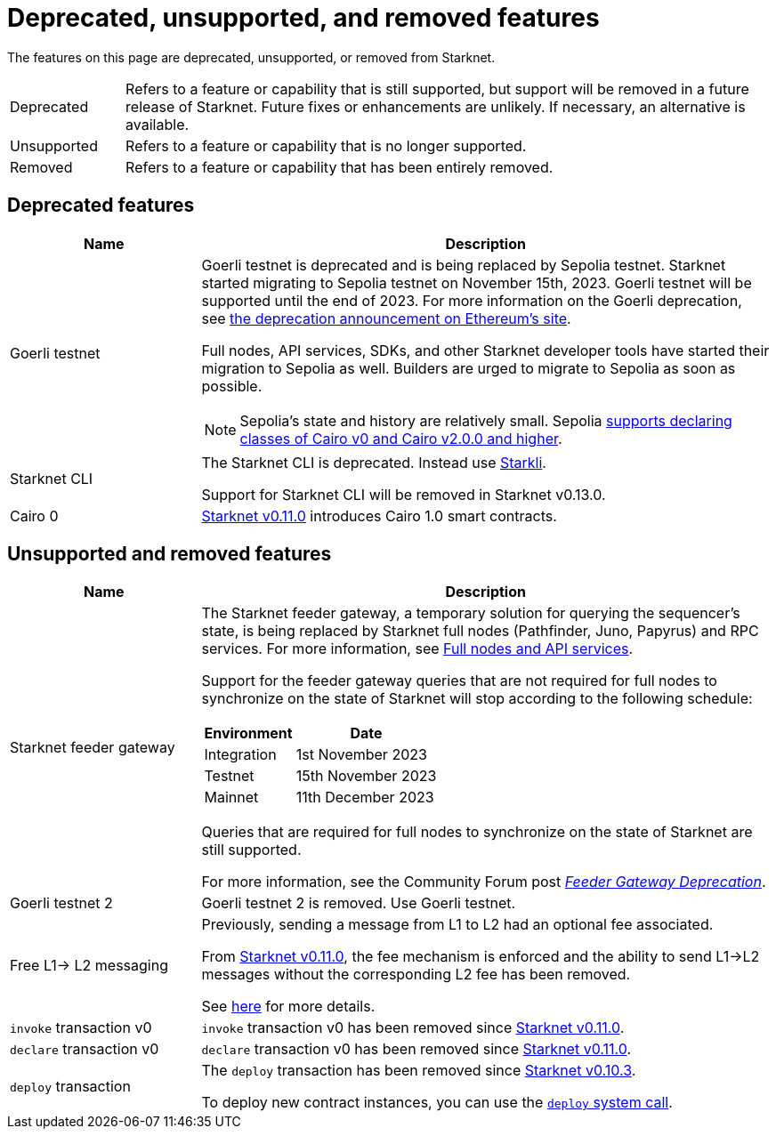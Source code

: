 [id="eol"]
= Deprecated, unsupported, and removed features

The features on this page are deprecated, unsupported, or removed from Starknet.

// [cols="1,3"]
// |===
// |Status|Definition
//
// |Deprecated| Feature or capability that is still supported, but support will be removed in a future release of Starknet.
// Future fixes or enhancements are unlikely. If necessary, an alternative is available.
// |Unsupported or removed|Feature or capability that is no longer supported, and might have been removed from Starknet.
// |===

[horizontal,labelwidth="15"]
Deprecated:: Refers to a feature or capability that is still supported, but support will be removed in a future release of Starknet.
Future fixes or enhancements are unlikely. If necessary, an alternative is available.
Unsupported:: Refers to a feature or capability that is no longer supported.
Removed:: Refers to a feature or capability that has been entirely removed.

== Deprecated features

[cols="1,3",]
|===
|Name|Description

| Goerli testnet
a| Goerli testnet is deprecated and is being replaced by Sepolia testnet. Starknet started migrating to Sepolia testnet on November 15th, 2023. Goerli testnet will be supported until the end of 2023. For more information on the Goerli deprecation, see https://ethereum.org/nb/developers/docs/networks/#ethereum-testnets[the deprecation announcement on Ethereum's site].

Full nodes, API services, SDKs, and other Starknet developer tools have started their migration to Sepolia as well. Builders are urged to migrate to Sepolia as soon as possible.

[NOTE]
====
Sepolia's state and history are relatively small. Sepolia xref:version_notes.adoc[supports declaring classes of Cairo v0 and Cairo v2.0.0 and higher].
====

|Starknet CLI | The Starknet CLI is deprecated. Instead use xref:cli:starkli.adoc[Starkli].

Support for Starknet CLI will be removed in Starknet v0.13.0.
|Cairo 0 | xref:starknet_versions:version_notes.adoc#version0.11.0[Starknet v0.11.0] introduces Cairo 1.0 smart contracts.
|===

== Unsupported and removed features

[cols="1,3"]
|===
|Name|Description

| Starknet feeder gateway a| The Starknet feeder gateway, a temporary solution for querying the sequencer’s state, is being replaced by Starknet full nodes (Pathfinder, Juno, Papyrus) and RPC services. For more information, see xref:tools:api-services.adoc[Full nodes and API services].

Support for the feeder gateway queries that are not required for full nodes to synchronize on the state of Starknet will stop according to the following schedule:

[%autowidth.stretch]
!===
!Environment !Date

!Integration
!1st November 2023
!Testnet
!15th November 2023
!Mainnet
!11th December 2023
!===

Queries that are required for full nodes to synchronize on the state of Starknet are still supported.

For more information, see the Community Forum post link:https://community.starknet.io/t/feeder-gateway-deprecation/100233[_Feeder Gateway Deprecation_].
| Goerli testnet 2 | Goerli testnet 2 is removed. Use Goerli testnet.
|Free L1-> L2 messaging |Previously, sending a message from L1 to L2 had an optional fee associated.

From xref:starknet_versions:version_notes.adoc#version0.11.0[Starknet v0.11.0], the fee mechanism is enforced and the ability to send L1->L2 messages without the corresponding L2 fee has been removed.

See xref:architecture_and_concepts:Network_Architecture/messaging-mechanism.adoc#l1-l2-message-fees[here] for more details.

|`invoke` transaction v0 |`invoke` transaction v0 has been removed since xref:starknet_versions:version_notes.adoc#version0.11.0[Starknet v0.11.0].
|`declare` transaction v0 |`declare` transaction v0 has been removed since xref:starknet_versions:version_notes.adoc#version0.11.0[Starknet v0.11.0].

|`deploy` transaction|The `deploy` transaction has been removed since xref:documentation:starknet_versions:version_notes.adoc#version0.10.3[Starknet v0.10.3].

To deploy new contract instances, you can use the xref:architecture_and_concepts:Smart_Contracts/system-calls-cairo1.adoc#deploy[`deploy` system call].
|===